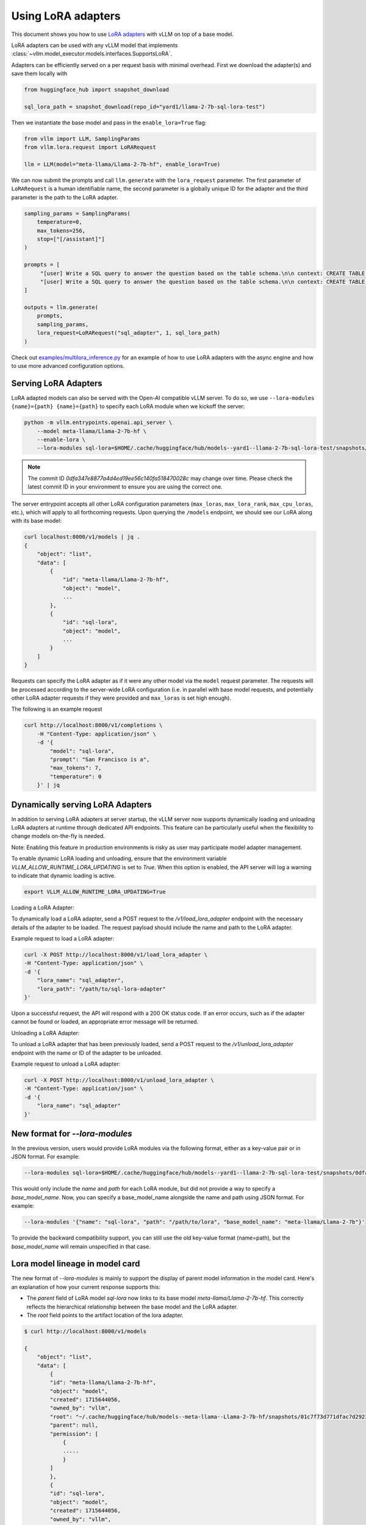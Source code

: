 .. _lora:

Using LoRA adapters
===================

This document shows you how to use `LoRA adapters <https://arxiv.org/abs/2106.09685>`_ with vLLM on top of a base model.

LoRA adapters can be used with any vLLM model that implements :class:`~vllm.model_executor.models.interfaces.SupportsLoRA`.

Adapters can be efficiently served on a per request basis with minimal overhead. First we download the adapter(s) and save
them locally with

.. code-block:: python

    from huggingface_hub import snapshot_download

    sql_lora_path = snapshot_download(repo_id="yard1/llama-2-7b-sql-lora-test")


Then we instantiate the base model and pass in the ``enable_lora=True`` flag:

.. code-block:: python

    from vllm import LLM, SamplingParams
    from vllm.lora.request import LoRARequest

    llm = LLM(model="meta-llama/Llama-2-7b-hf", enable_lora=True)


We can now submit the prompts and call ``llm.generate`` with the ``lora_request`` parameter. The first parameter
of ``LoRARequest`` is a human identifiable name, the second parameter is a globally unique ID for the adapter and
the third parameter is the path to the LoRA adapter.

.. code-block:: python

    sampling_params = SamplingParams(
        temperature=0,
        max_tokens=256,
        stop=["[/assistant]"]
    )

    prompts = [
         "[user] Write a SQL query to answer the question based on the table schema.\n\n context: CREATE TABLE table_name_74 (icao VARCHAR, airport VARCHAR)\n\n question: Name the ICAO for lilongwe international airport [/user] [assistant]",
         "[user] Write a SQL query to answer the question based on the table schema.\n\n context: CREATE TABLE table_name_11 (nationality VARCHAR, elector VARCHAR)\n\n question: When Anchero Pantaleone was the elector what is under nationality? [/user] [assistant]",
    ]

    outputs = llm.generate(
        prompts,
        sampling_params,
        lora_request=LoRARequest("sql_adapter", 1, sql_lora_path)
    )


Check out `examples/multilora_inference.py <https://github.com/vllm-project/vllm/blob/main/examples/multilora_inference.py>`_
for an example of how to use LoRA adapters with the async engine and how to use more advanced configuration options.

Serving LoRA Adapters
---------------------
LoRA adapted models can also be served with the Open-AI compatible vLLM server. To do so, we use
``--lora-modules {name}={path} {name}={path}`` to specify each LoRA module when we kickoff the server:

.. code-block:: bash

    python -m vllm.entrypoints.openai.api_server \
        --model meta-llama/Llama-2-7b-hf \
        --enable-lora \
        --lora-modules sql-lora=$HOME/.cache/huggingface/hub/models--yard1--llama-2-7b-sql-lora-test/snapshots/0dfa347e8877a4d4ed19ee56c140fa518470028c/

.. note::
   The commit ID `0dfa347e8877a4d4ed19ee56c140fa518470028c` may change over time. Please check the latest commit ID in your environment to ensure you are using the correct one.

The server entrypoint accepts all other LoRA configuration parameters (``max_loras``, ``max_lora_rank``, ``max_cpu_loras``,
etc.), which will apply to all forthcoming requests. Upon querying the ``/models`` endpoint, we should see our LoRA along
with its base model:

.. code-block:: bash

    curl localhost:8000/v1/models | jq .
    {
        "object": "list",
        "data": [
            {
                "id": "meta-llama/Llama-2-7b-hf",
                "object": "model",
                ...
            },
            {
                "id": "sql-lora",
                "object": "model",
                ...
            }
        ]
    }

Requests can specify the LoRA adapter as if it were any other model via the ``model`` request parameter. The requests will be
processed according to the server-wide LoRA configuration (i.e. in parallel with base model requests, and potentially other
LoRA adapter requests if they were provided and ``max_loras`` is set high enough).

The following is an example request

.. code-block:: bash

    curl http://localhost:8000/v1/completions \
        -H "Content-Type: application/json" \
        -d '{
            "model": "sql-lora",
            "prompt": "San Francisco is a",
            "max_tokens": 7,
            "temperature": 0
        }' | jq


Dynamically serving LoRA Adapters
---------------------------------

In addition to serving LoRA adapters at server startup, the vLLM server now supports dynamically loading and unloading
LoRA adapters at runtime through dedicated API endpoints. This feature can be particularly useful when the flexibility
to change models on-the-fly is needed.

Note: Enabling this feature in production environments is risky as user may participate model adapter management.

To enable dynamic LoRA loading and unloading, ensure that the environment variable `VLLM_ALLOW_RUNTIME_LORA_UPDATING`
is set to `True`. When this option is enabled, the API server will log a warning to indicate that dynamic loading is active.

.. code-block:: bash

    export VLLM_ALLOW_RUNTIME_LORA_UPDATING=True


Loading a LoRA Adapter:

To dynamically load a LoRA adapter, send a POST request to the `/v1/load_lora_adapter` endpoint with the necessary
details of the adapter to be loaded. The request payload should include the name and path to the LoRA adapter.

Example request to load a LoRA adapter:

.. code-block:: bash

    curl -X POST http://localhost:8000/v1/load_lora_adapter \
    -H "Content-Type: application/json" \
    -d '{
        "lora_name": "sql_adapter",
        "lora_path": "/path/to/sql-lora-adapter"
    }'

Upon a successful request, the API will respond with a 200 OK status code. If an error occurs, such as if the adapter
cannot be found or loaded, an appropriate error message will be returned.

Unloading a LoRA Adapter:

To unload a LoRA adapter that has been previously loaded, send a POST request to the `/v1/unload_lora_adapter` endpoint
with the name or ID of the adapter to be unloaded.

Example request to unload a LoRA adapter:

.. code-block:: bash

    curl -X POST http://localhost:8000/v1/unload_lora_adapter \
    -H "Content-Type: application/json" \
    -d '{
        "lora_name": "sql_adapter"
    }'


New format for `--lora-modules`
-------------------------------

In the previous version, users would provide LoRA modules via the following format, either as a key-value pair or in JSON format. For example:

.. code-block:: bash

    --lora-modules sql-lora=$HOME/.cache/huggingface/hub/models--yard1--llama-2-7b-sql-lora-test/snapshots/0dfa347e8877a4d4ed19ee56c140fa518470028c/

This would only include the `name` and `path` for each LoRA module, but did not provide a way to specify a `base_model_name`.
Now, you can specify a base_model_name alongside the name and path using JSON format. For example:

.. code-block:: bash

    --lora-modules '{"name": "sql-lora", "path": "/path/to/lora", "base_model_name": "meta-llama/Llama-2-7b"}'

To provide the backward compatibility support, you can still use the old key-value format (name=path), but the `base_model_name` will remain unspecified in that case.


Lora model lineage in model card
--------------------------------

The new format of `--lora-modules` is mainly to support the display of parent model information in the model card. Here's an explanation of how your current response supports this:

- The `parent` field of LoRA model `sql-lora` now links to its base model `meta-llama/Llama-2-7b-hf`. This correctly reflects the hierarchical relationship between the base model and the LoRA adapter.
- The `root` field points to the artifact location of the lora adapter.

.. code-block:: bash

    $ curl http://localhost:8000/v1/models

    {
        "object": "list",
        "data": [
            {
            "id": "meta-llama/Llama-2-7b-hf",
            "object": "model",
            "created": 1715644056,
            "owned_by": "vllm",
            "root": "~/.cache/huggingface/hub/models--meta-llama--Llama-2-7b-hf/snapshots/01c7f73d771dfac7d292323805ebc428287df4f9/",
            "parent": null,
            "permission": [
                {
                .....
                }
            ]
            },
            {
            "id": "sql-lora",
            "object": "model",
            "created": 1715644056,
            "owned_by": "vllm",
            "root": "~/.cache/huggingface/hub/models--yard1--llama-2-7b-sql-lora-test/snapshots/0dfa347e8877a4d4ed19ee56c140fa518470028c/",
            "parent": meta-llama/Llama-2-7b-hf,
            "permission": [
                {
                ....
                }
            ]
            }
        ]
    }
